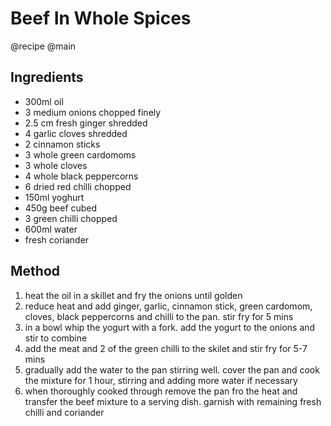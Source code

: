 * Beef In Whole Spices
@recipe @main

** Ingredients

- 300ml oil
- 3 medium onions chopped finely
- 2.5 cm fresh ginger shredded
- 4 garlic cloves shredded
- 2 cinnamon sticks
- 3 whole green cardomoms
- 3 whole cloves
- 4 whole black peppercorns
- 6 dried red chilli chopped
- 150ml yoghurt
- 450g beef cubed
- 3 green chilli chopped
- 600ml water
- fresh coriander

** Method

1. heat the oil in a skillet and fry the onions until golden
2. reduce heat and add ginger, garlic, cinnamon stick, green cardomom, cloves, black peppercorns and chilli to the pan. stir fry for 5 mins
3. in a bowl whip the yogurt with a fork. add the yogurt to the onions and stir to combine
4. add the meat and 2 of the green chilli to the skilet and stir fry for 5-7 mins
5. gradually add the water to the pan stirring well. cover the pan and cook the mixture for 1 hour, stirring and adding more water if necessary
6. when thoroughly cooked through remove the pan fro the heat and transfer the beef mixture to a serving dish. garnish with remaining fresh chilli and coriander
